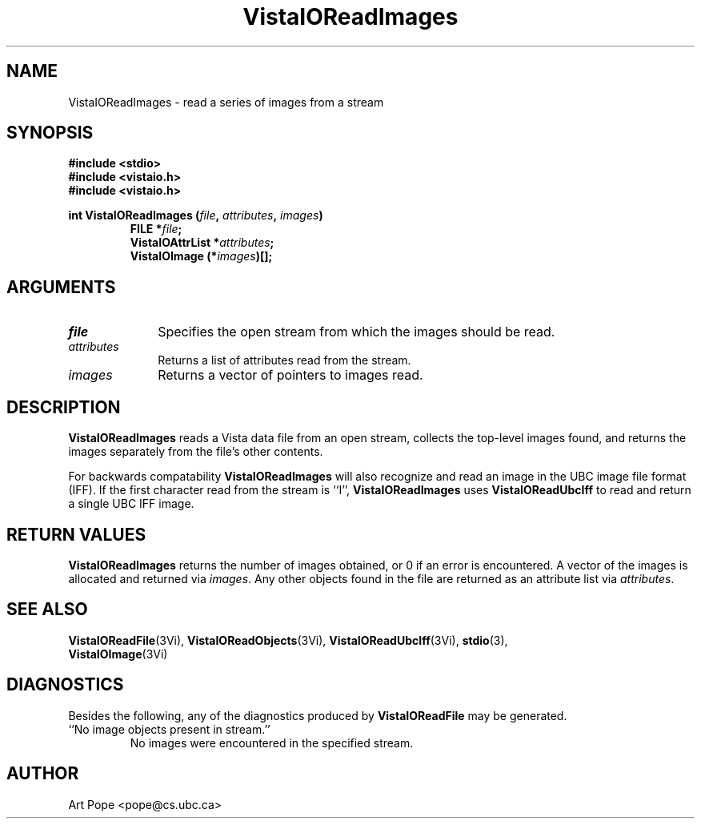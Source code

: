 .ds VistaIOn 2.1
.TH VistaIOReadImages 3Vi "24 April 1993" "Vista VistaIOersion \*(VistaIOn"
.SH NAME
VistaIOReadImages \- read a series of images from a stream
.SH SYNOPSIS
.nf
.ft B
#include \fB<stdio>\fP
#include \fB<vistaio.h>\fP
#include \fB<vistaio.h>\fP
.PP
.ft B
int VistaIOReadImages (\fIfile\fP, \fIattributes\fP, \fIimages\fP)
.RS
FILE *\fIfile\fP;
VistaIOAttrList *\fIattributes\fP;
VistaIOImage (*\fIimages\fP)[];
.RE
.fi
.SH ARGUMENTS
.IP \fIfile\fP 10n
Specifies the open stream from which the images should be read.
.IP \fIattributes\fP
Returns a list of attributes read from the stream.
.IP \fIimages\fP
Returns a vector of pointers to images read.
.SH DESCRIPTION
\fBVistaIOReadImages\fP reads a Vista data file from an open stream, collects the 
top-level images found, and returns the images separately from the file's 
other contents. 
.PP
For backwards compatability \fBVistaIOReadImages\fP will also recognize and read
an image in the UBC image file format (IFF). If the first character read from
the stream is ``I'', \fBVistaIOReadImages\fP uses \fBVistaIOReadUbcIff\fP to read and
return a single UBC IFF image.
.SH "RETURN VALUES"
\fBVistaIOReadImages\fP returns the number of images obtained, or 0 if an error 
is encountered. A vector of the images is allocated and returned via 
\fIimages\fP. Any other objects found in the file are returned as an 
attribute list via \fIattributes\fP.
.SH "SEE ALSO"
.na
.nh
.BR VistaIOReadFile (3Vi),
.BR VistaIOReadObjects (3Vi),
.BR VistaIOReadUbcIff (3Vi),
.BR stdio (3),
.br
.BR VistaIOImage (3Vi)

.ad
.hy
.SH DIAGNOSTICS
Besides the following, any of the diagnostics produced by \fBVistaIOReadFile\fP 
may be generated.
.IP "``No image objects present in stream.''"
No images were encountered in the specified stream.
.SH AUTHOR
Art Pope <pope@cs.ubc.ca>
